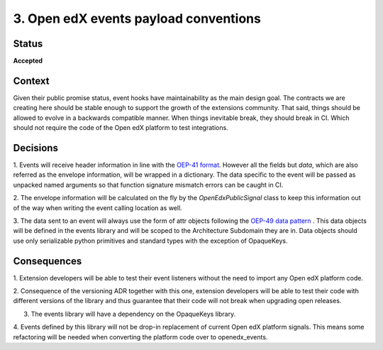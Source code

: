 .. _ADR-3:

3. Open edX events payload conventions
======================================

Status
------

**Accepted**


Context
-------

Given their public promise status, event hooks have maintainability as the main
design goal. The contracts we are creating here should be stable enough to
support the growth of the extensions community. That said, things should be
allowed to evolve in a backwards compatible manner. When things inevitable break,
they should break in CI. Which should not require the code of the Open edX platform to
test integrations.


Decisions
---------

1. Events will receive header information in line with the `OEP-41 format`_.
However all the fields but `data`, which are also referred as the envelope
information, will be wrapped in a dictionary. The data specific to the event
will be passed as unpacked named arguments so that function signature mismatch
errors can be caught in CI.

2. The envelope information will be calculated on the fly by the
`OpenEdxPublicSignal` class to keep this information out of the way when writing
the event calling location as well.

3. The data sent to an event will always use the form of attr objects following
the `OEP-49 data pattern`_ . This data objects will be defined in the events
library and will be scoped to the Architecture Subdomain they are in. Data
objects should use only serializable python primitives and standard types with
the exception of OpaqueKeys.


.. _OEP-41 format: https://open-edx-proposals.readthedocs.io/en/latest/oep-0041-arch-async-server-event-messaging.html#message-format
.. _OEP-49 data pattern: https://open-edx-proposals.readthedocs.io/en/latest/oep-0049-django-app-patterns.html#id9


Consequences
------------

1. Extension developers will be able to test their event listeners without the
need to import any Open edX platform code.

2. Consequence of the versioning ADR together with this one, extension developers
will be able to test their code with different versions of the library and thus
guarantee that their code will not break when upgrading open releases.

3. The events library will have a dependency on the OpaqueKeys library.

4. Events defined by this library will not be drop-in replacement of current
Open edX platform signals. This means some refactoring will be needed when converting
the platform code over to openedx_events.
